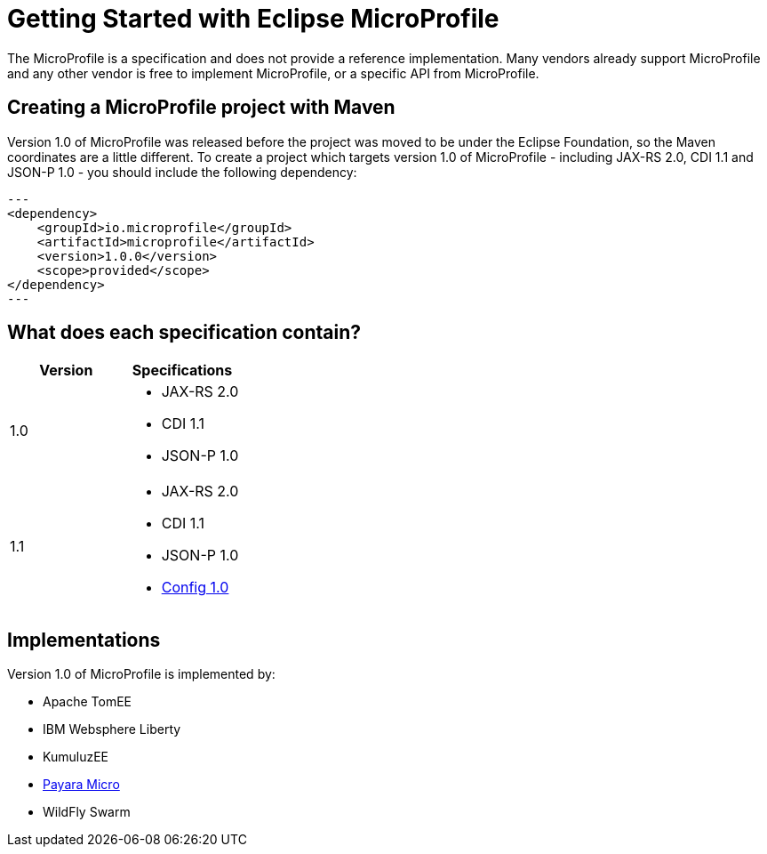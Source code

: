 = Getting Started with Eclipse MicroProfile

The MicroProfile is a specification and does not provide a reference implementation. Many vendors already support MicroProfile and any other vendor is free to implement MicroProfile, or a specific API from MicroProfile.

== Creating a MicroProfile project with Maven

Version 1.0 of MicroProfile was released before the project was moved to be under the Eclipse Foundation, so the Maven coordinates are a little different. To create a project which targets version 1.0 of MicroProfile - including JAX-RS 2.0, CDI 1.1 and JSON-P 1.0 - you should include the following dependency:

[source, xml]
---
<dependency>
    <groupId>io.microprofile</groupId>
    <artifactId>microprofile</artifactId>
    <version>1.0.0</version>
    <scope>provided</scope>
</dependency>
---

== What does each specification contain?


[cols=",a", options="header"]
|===
|Version
|Specifications

| 1.0
| 
* JAX-RS 2.0
* CDI 1.1
* JSON-P 1.0

| 1.1
|
* JAX-RS 2.0
* CDI 1.1
* JSON-P 1.0
* http://microprofile.io/project/eclipse/microprofile-config[Config 1.0]

|===

== Implementations

Version 1.0 of MicroProfile is implemented by:

* Apache TomEE
* IBM Websphere Liberty
* KumuluzEE
* https://docs.payara.fish/documentation/payara-micro/payara-micro.html[Payara Micro]
* WildFly Swarm
